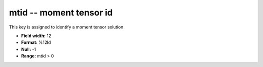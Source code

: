 .. _css3.1-mtid_attributes:

**mtid** -- moment tensor id
----------------------------

This key is assigned to identify a moment tensor
solution.

* **Field width:** 12
* **Format:** %12ld
* **Null:** -1
* **Range:** mtid > 0
